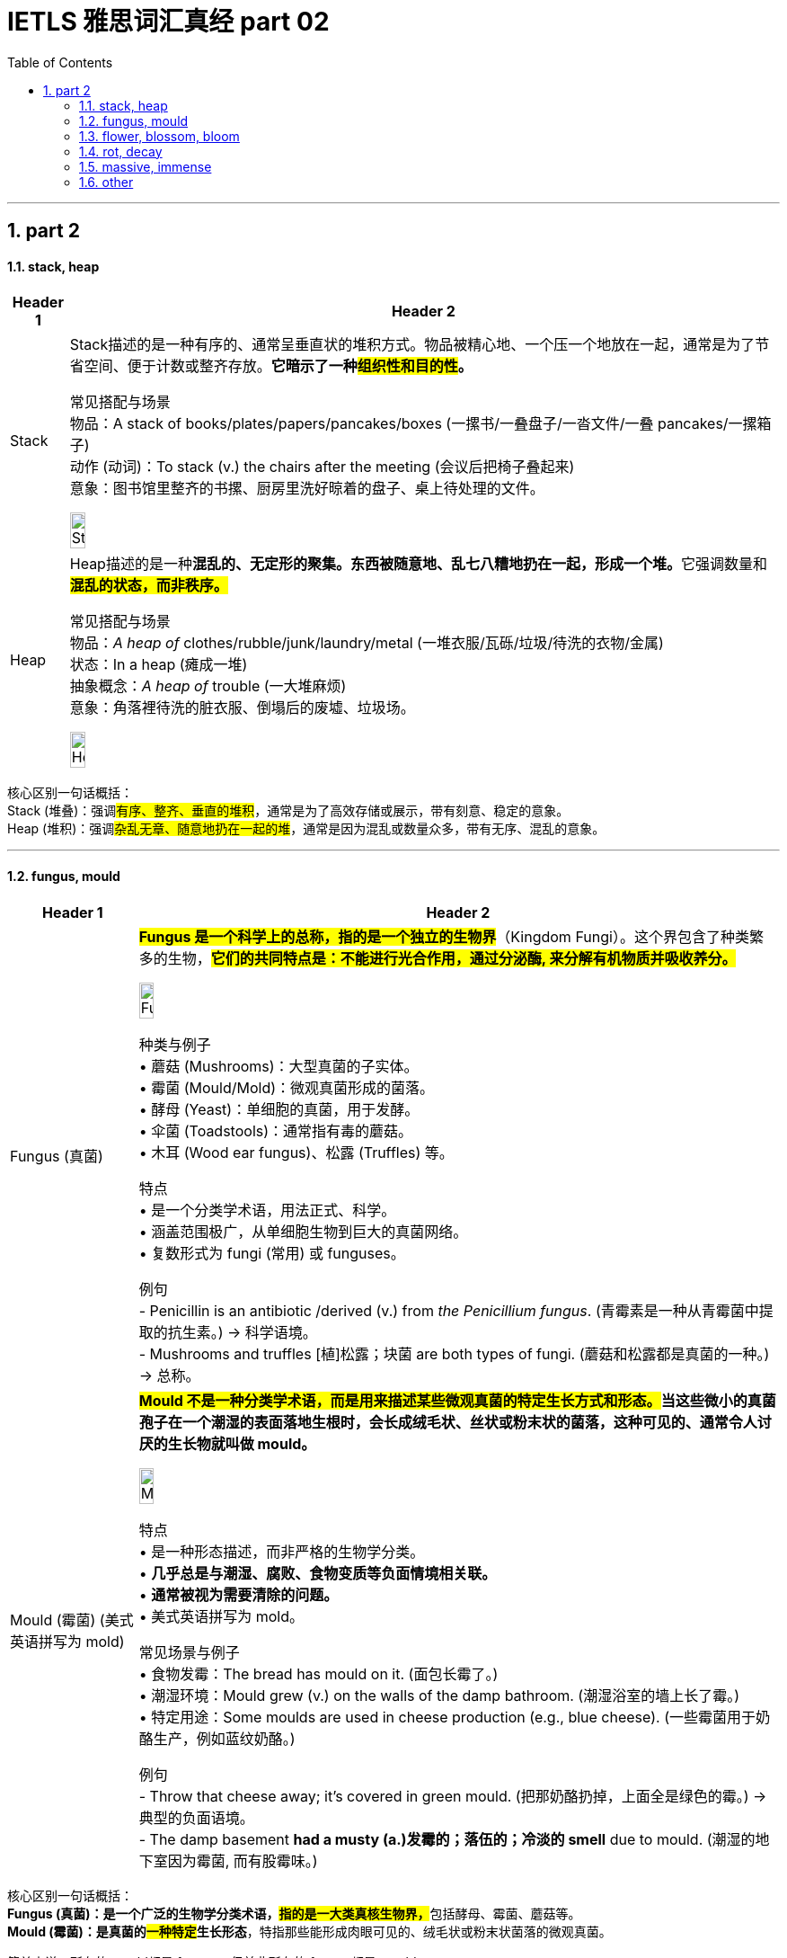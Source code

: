 
= IETLS 雅思词汇真经 part 02
:toc: left
:toclevels: 3
:sectnums:
:stylesheet: ../../myAdocCss.css


'''

== part 2



==== stack, heap

[.small]
[options="autowidth" cols="1a,1a"]
|===
|Header 1 |Header 2

|Stack
|Stack描述的是一种​​有序的、通常呈垂直状的堆积方式​​。物品被精心地、一个压一个地放在一起，通常是为了节省空间、便于计数或整齐存放。*它暗示了一种​​#组织性和目的性#​​。*

常见搭配与场景 +
​​物品​​：A stack of books/plates/papers/pancakes/boxes (一摞书/一叠盘子/一沓文件/一叠 pancakes/一摞箱子) +
​​动作 (动词)​​：To stack (v.) the chairs after the meeting (会议后把椅子​​叠起来​​) +
​​意象​​：图书馆里整齐的书摞、厨房里洗好晾着的盘子、桌上待处理的文件。 +

image:img/Stack.jpg[,15%]

|Heap
|Heap描述的是一种​​**混乱的、无定形的聚集​​。东西被随意地、乱七八糟地扔在一起，形成一个堆。**它强调​​数量​​和​​*#混乱的状态​​，而非秩序。#*

常见搭配与场景 +
​​物品​​：_A heap of_ clothes/rubble/junk/laundry/metal (一​​堆​​衣服/瓦砾/垃圾/待洗的衣物/金属) +
​​状态​​：In a heap (瘫成一堆) +
​​抽象概念​​：_A heap of_ trouble (一大堆麻烦) +
​​意象​​：角落裡待洗的脏衣服、倒塌后的废墟、垃圾场。 +

image:img/Heap.jpg[,15%]
|===


核心区别一句话概括： +
Stack (堆叠)​​：强调​​#有序、整齐、垂直的堆积#​​，通常是为了高效存储或展示，带有​​刻意、稳定​​的意象。 +
Heap (堆积)​​：强调​​#杂乱无章、随意地扔在一起​​的堆#，通常是因为混乱或数量众多，带有​​无序、混乱​​的意象。 +

'''


==== fungus, mould

[.small]
[options="autowidth" cols="1a,1a"]
|===
|Header 1 |Header 2

|Fungus (真菌)
|#*Fungus 是一个科学上的总称，指的是一个独立的生物界*#（Kingdom Fungi）。这个界包含了种类繁多的生物，#*它们的共同特点是：不能进行光合作用，通过分泌酶, 来分解有机物质并吸收养分。*# +

image:img/Fungus.jpg[,15%]

种类与例子 +
•   蘑菇 (Mushrooms)：大型真菌的子实体。 +
•   霉菌 (Mould/Mold)：微观真菌形成的菌落。 +
•   酵母 (Yeast)：单细胞的真菌，用于发酵。 +
•   伞菌 (Toadstools)：通常指有毒的蘑菇。 +
•   木耳 (Wood ear fungus)、松露 (Truffles) 等。 +

特点 +
•   是一个分类学术语，用法正式、科学。 +
•   涵盖范围极广，从单细胞生物到巨大的真菌网络。 +
•   复数形式为 fungi (常用) 或 funguses。 +

例句 +
- Penicillin is an antibiotic /derived (v.) from _the Penicillium fungus_.
(青霉素是一种从青霉菌中提取的抗生素。) -> 科学语境。 +
- Mushrooms and truffles  [植]松露；块菌 are both types of fungi.
(蘑菇和松露都是真菌的一种。) -> 总称。 +

|Mould (霉菌) (美式英语拼写为 mold)
|*##Mould 不是一种分类学术语，而是用来描述某些微观真菌的特定生长方式和形态。##当这些微小的真菌孢子在一个潮湿的表面落地生根时，会长成绒毛状、丝状或粉末状的菌落，这种可见的、通常令人讨厌的生长物就叫做 mould。* +

image:img/Mould.jpg[,15%]


特点 +
•   是一种形态描述，而非严格的生物学分类。 +
•   *几乎总是与潮湿、腐败、食物变质等负面情境相关联。* +
•   *通常被视为需要清除的问题。* +
•   美式英语拼写为 mold。 +

常见场景与例子 +
•   食物发霉：The bread has mould on it. (面包长霉了。) +
•   潮湿环境：Mould grew (v.) on the walls of the damp bathroom. (潮湿浴室的墙上长了霉。) +
•   特定用途：Some moulds are used in cheese production (e.g., blue cheese). (一些霉菌用于奶酪生产，例如蓝纹奶酪。) +

例句 +
- Throw that cheese away; it's covered in green mould.
(把那奶酪扔掉，上面全是绿色的霉。) -> 典型的负面语境。 +
- The damp basement *had a musty (a.)发霉的；落伍的；冷淡的 smell* due to mould.
(潮湿的地下室因为霉菌, 而有股霉味。) +
|===

核心区别一句话概括： +
​​**Fungus (真菌)​​：是一个​​广泛的生物学分类术语​​，#指的是一大类真核生物界，#**包括酵母、霉菌、蘑菇等。 +
​​*Mould (霉菌)​​：是​​真菌的##一种特定##生长形态*​​，特指那些能形成肉眼可见的、绒毛状或粉末状菌落的微观真菌。 +

简单来说，​​所有的 mould都是 fungus，但并非所有的 fungus都是 mould。 +

'''

==== flower, blossom, bloom

[.small]
[options="autowidth" cols="1a,1a"]
|===
|Header 1 |Header 2

|Flower (花)
|动词：也可以作动词，意为“开花”，但不如 bloom 常用和文雅。

| Blossom (花；开花)
|这个词特指果树或观赏树木开的花（如樱花、桃花、苹果花、梨花）。*它强烈暗示这些花是##成簇、成片地开放##，形成一种##繁花似锦##的壮观景象。* +

image:img/Blossom.jpg[,15%]

特点 +
•   与树木相关：几乎总是与树联系在一起。 +
•   集体概念：通常用复数形式 (blossoms) 或不可数形式 (in blossom) 来描绘整体的花海景象。 +
•   名词或动词：既可作名词，也可作动词。 +
•   **引申义：可以引申指“蓬勃发展”，**如：a blossoming friendship (一段蓬勃发展的友谊)。 +

例句 +

- `主` The cherry 樱桃；樱桃树 后定说明 _blossoms (v.) in Japan_ `系` are a famous tourist attraction.
(日本的樱花是著名的旅游景点。) -> 特指果树的花，且成片开放。 +
- The apple trees are _in blossom_ (n.) .
(苹果树正在开花。) -> 形容树木开花的整体状态。 +
- Her talent blossomed (v.) when she went to art school.
(她的天赋在她去上艺术学校时绽放了。) -> 引申义，表示发展、成长。 +


|Bloom (开花；花朵；茂盛时期)
|这个词侧重于开花的过程和花朵处于最佳的状态。它描绘的是花朵完全绽放、处于最美最鲜艳时刻的画面。它更具诗意，常用于文学描述中。 +

image:img/Bloom.jpg[,15%]


特点 +
•   强调状态与过程：**描述“盛开”这个##动作##**或**盛开的完美##状态##**。 +
•   不可数名词：通常说 in bloom (盛开着)，而不是 a bloom。 +
•   动词常用：*作动词非常普遍，比 flower 更优美。* +
•   *引申义：指“健康、活力的面貌”或“巅峰时期”*，如：the bloom of youth (青春年华)。 +

例句 +
- The roses are _in full bloom_.
(玫瑰正值盛花期。) -> 强调花朵盛开的最佳状态。 +
- These daffodils will bloom (v.) in the spring.
(这些水仙花会在春天开放。) -> 作动词，#强调开花的动作。# +
- She had _the bloom of health_ on her cheeks.
(她脸上有着健康的红晕。) -> 引申义，形容健康光泽。 +
|===

核心区别一句话概括： +
•   **Flower：是##最通用##的词，**指作为植物的生殖器官的花本身，或泛指开花植物。 +
•   *Blossom：通常指果树或观赏树开的花，并且常常##成片簇拥盛开##，强调“#花团锦簇#”的景象。* +
•  ** Bloom：更侧重于一朵花开放的##动作、过程##或状态，**强调“盛开”的动态美和巅峰状态。 +

'''

==== rot, decay

[.small]
[options="autowidth" cols="1a,1a"]
|===
|Header 1 |Header 2

|Rot (腐烂)
|Rot 是一个语气较强、更具象的词。**它专门描述##有机物（如木头、食物、植物组织）##在细菌或真菌作用下发生的分解过程。**这个过程通常伴随着难闻的气味、变色、发软和结构崩塌。 +

特点 +
•   具体且剧烈：强调一种令人不快的、可见的腐败过程。 +
•   常用于生物材料：木材 (wood)、食物 (food)、植物 (plants)、牙齿 (teeth)。 +
•   带有负面情感：常暗示疏忽、浪费或恶心。 +
•   动词和名词同形：既可作动词，也可作名词。 +

常见搭配 +
•   Rot (v.) away (烂掉) +
•   Root rot (植物根腐病) +
•   Dry rot (n.) (木材干腐病) +
•   The rot *set (v.)  in* (习语，指情况开始恶化) +

例句 +
- The fallen apples rotted on the ground.
(掉落的苹果在地上腐烂了。) -> 食物的腐烂。 +
- `主` The wood _in the old shed_ (n.)棚屋，小屋  `谓` *is rotting away* /due to dampness.
(旧棚屋的木头因为潮湿, 正在腐烂。) -> 木材的腐烂。 +
- Don't eat that; *it's gone to rot* (v.).
(别吃那个，已经坏了。) -> 作为名词，指腐烂状态。 +

|Decay (腐烂；衰败)
|Decay 是一个更中立、科学、抽象的术语。*它描述的是一个逐渐、自然发生的分解或退化过程。它不仅可以用于有机物，还可以用于无机物和抽象概念。* +

特点 +
•   广泛且正式：用于科学、医学、社会等正式语境。 +
•   过程自然缓慢：可以是一个自然的循环过程（如自然界分解），而不一定是负面的。 +

•适用范围广： +
    ◦   有机物：牙齿 (teeth)、尸体 (bodies)。 +
    ◦   无机物：放射性物质的衰变 (radioactive decay)、岩石的风化。 +
    ◦   *抽象概念：道德沦丧 (moral decay)、社会的衰败 (the decay of society)。* +

常见搭配 +
•   Tooth decay (蛀牙) - 非常常见的固定搭配 +
•   Radioactive decay (放射性衰变) +
•   Urban decay (城市衰败) +
•   Fall into decay (年久失修) +

例句 +
- Sugar is a major cause of _tooth decay_.
(糖是导致牙齿蛀牙的主要原因。) -> 科学/医学语境。 +
- The process of _radioactive decay_ (n.) `谓` releases (v.) energy.
(放射性衰变过程, 会释放能量。) -> 物理科学语境。 +
- The old mansion *had fallen into decay* /after years of neglect.
(这幢古老的豪宅, 在多年失修后, 已经破败不堪。) -> 指建筑物的破败。 +
|===

核心区别一句话概括： +
​​*Rot​​：通常指​​生物有机体（尤其是植物和食物）的腐烂*​​，过程更​​直观、剧烈​​，常伴有​​难闻的气味和明显的形态破坏​​。 +
​​Decay​​：*是一个更​​广泛、更正式​​的术语，既可指有机物的分解，也可指​​无机物的衰败​​（如金属、岩石），甚至抽象事物的衰落*，过程更​​缓慢、自然​​。 +

'''

==== massive, immense

[.small]
[options="autowidth" cols="1a,1a"]
|===
|Header 1 |Header 2

|Massive (巨大的；大量的)
|**Massive 的##核心含义与 mass（质量；团块）相关。它首先强调物理上##的重量、体积和实体规模。**引申开来，它也常用于形容规模、范围、强度或程度非常大的事物。 +

侧重点 +
•   物理实体：有形的、可触摸的、具有很大质量或体积的东西。 +
•   *#可量化#*：通常暗示这种“大”在某种程度上是可以衡量或感知的。 +
•   强度与影响：也常用于形容程度严重或影响深远的事情。 +

常见搭配 +
•   A massive building/rock (巨大的建筑/岩石) +
•   Massive (a.) support/attack (巨大的支持/猛烈的攻击) +
•   _Massive (a.) amounts of_ data (海量数据) +
•   A massive heart attack (严重的心脏病发作) +

例句 +

- The door was made of _massive oak_ /and was very heavy.
(这扇门由厚重的橡木制成，非常沉重。) -> 强调物理重量和实体。 +
- The company is investing _a massive amount of money_ in research.
(该公司正在投入巨额的资金进行研究。) -> 强调数量之大。 +
- The earthquake caused massive destruction.
(地震造成了巨大的破坏。) -> 强调程度和影响的严重性。 +

|Immense (巨大的；无边的)
|*Immense 的##核心含义是 immeasurable（无法测量的）。##它强调的不是物理重量，而是程度、范围或规模上的极端巨大，#以至于难以衡量或完全理解，常给人一种“浩瀚无垠”的感觉。#* +

侧重点 +
•   范围与程度：*更侧重于抽象的范围、程度或规模，而非物理重量。* +
•   难以估量：暗示这种“大”几乎是无限或超越常规尺度的。 +
•   情感色彩：常带有一种惊叹、敬畏或强调的意味。 +

常见搭配 +
•   Immense pressure/difficulty (巨大的压力/困难) +
•   Immense pleasure/pride (无比的快乐/自豪) +
•   Immense universe (浩瀚的宇宙) +
•   An immense amount of time (大量的时间) +

例句 +

- *She felt immense relief* /when she heard the good news.
(听到这个好消息，她感到无比的宽慰。) -> 强调抽象情感的强度。 +
- The project required _an immense amount of planning_.
(这个项目需要大量的规划。) -> 强调范围的广阔。 +
- They traveled across _the immense desert_.
(他们穿越了浩瀚无垠的沙漠。) -> 强调空间上的广阔无边，令人敬畏。 +
|===



核心区别一句话概括： +
​​Massive​​：强调​​*##物理上##的重量、体积、规模或强度上的“大”​​，通常更具体、更可量化。* +
​​Immense​​：*强调​​程度、范围或规模上的“巨大”​​，##常带有抽象或夸张的意味，##给人以强烈的印象。* +


'''



==== other

[.small]
[options="autowidth" cols="1a,1a"]
|===
|Header 1 |Header 2

|variation
|(n.)1. [ CU]~ (in/of sth) : a change, especially in the amount or level of sth（数量、水平等的）变化，变更，变异 + +
•
The dial records (v.) _very slight variations_ in pressure.该刻度盘能显示很微小的压力变化。 +
•
Currency _exchange rates_ 汇率 are always subject to variation. 货币的兑换率, 始終波动。 +
•
regional/seasonal variation (= depending on the region or time of year) 地区性╱季节性变化 +

2.
[ C]~ (on sth): a thing /that is different from other things in the same general group 变异的东西；变种；变体 +
•This soup is _a spicy (a.)加有香料的，辛辣的；刺激的，粗俗的 variation_ on a traditional favourite. 这种汤, 是在一种受欢迎的传统汤羹中, 加了香料。 +

image:img/variation.jpg[,15%]

3.
[ C]( music 音)~ (on sth) : any of a set of short pieces of music based on a simple tune repeated in a different and more complicated form 变奏；变奏曲 +
•
_a set of variations_ on a theme by Mozart 以莫扎特某一乐曲为主题的一组变奏曲 +

( figurative) +
•
His numerous complaints are _all variations (n.) on a theme_ (= all about the same thing) .他的满腹牢骚说来道去, 都是为了一件事。 +


|reclaim
|[ VN]
1.~ sth (from sb/sth) to get sth back /or to ask to have it back /after it has been lost, taken away, etc.取回；拿回；要求归还 +
•You'll have to go to the police station /*to reclaim your wallet*.你得到警察局去认领你的钱包。 +
•The team *reclaimed* the title *from* their rivals.这个队从对手手中夺回了冠军。 +
——see also baggage reclaim +

2.#~ sth (from sth)# : to make land /that is naturally too wet or too dry /suitable to be built on, farmed, etc.开垦，利用，改造（荒地） +
•The site for the airport will *be reclaimed* from the swamp.这片湿地将会被开发来建机场。 +
•reclaimed marshland 被开发利用的沼泽地 +

3.[ usually passive] if a piece of land is reclaimed by desert, forest, etc., it turns back into desert, etc. after being used (v.) for farming or building 重新变为沙漠（或森林等）；沙化；荒漠化；抛荒 +

4.~ sth (from sth) : to obtain materials from waste products so that they can be used again 回收（废品中有用的东西） +
——see also recycle(1) +

5.~ sb (from sth) : *to rescue* (v.) sb *from* a bad or criminal way of life 挽救；感化；使纠正；使悔过自新 +
DERIVATIVES 派生词 +

rec·lam·ation[ U] /ˌrekləˈmeɪʃn/  /ˌrekləˈmeɪʃn/ +
n +
•_land reclamation_ 土地开垦 +

|pluck
|image:img/pluck.jpg[,15%]


[ VN] ~ sth (out) : to pull out hairs with your fingers or with tweezers摘；拔 +
•She plucked out a grey hair.她拔掉了一根灰白头发。 +


( NAmE also also pick ) to play a musical instrument, especially a guitar , by pulling the strings with your fingers 弹，弹拨（乐器的弦） +
[ VN]
•to pluck the strings of a violin 弹拨小提琴的弦 +


[ VN] ~ sb (from sth) : to remove sb from a place or situation, especially one that is unpleasant or dangerous 解救；搭救 +
•Police plucked a drowning girl from the river yesterday. 昨天警方从河里救起了一名溺水少女。 +

1.#pluck (v.) sth out of the ˈair# +
to say a name, number, etc. without thinking about it, especially in answer to a question 脱口而出；随意回答 +
•I just *plucked a figure out of the air* and said : ‘Would ￡1 000 seem reasonable to you?’ **我随口说出一个数字**问道：“你看1 000英镑合适吗？” +

2.#pluck up (the) ˈcourage (to do sth)# +
to make yourself do sth /even though you are afraid to do it 鼓起勇气（做某事） +
•I finally *plucked up the courage* to ask her for a date. 我终于鼓起勇气约她出去。 +

|spade
|image:img/spade.jpg[,15%]

|rake
|image:img/rake.jpg[,15%]

|terrace
|n.（风格相同、互相连接的）排屋；（尤指房屋或餐馆外的）露天平台，阳台；<英>（足球场的）阶梯看台；梯田，阶地；<英>排屋中的一栋房屋；（地质）沿岸阶地，阶面 +
v.使成阶地（或梯田）

image:img/terrace.jpg[,15%]
image:img/terrace 2.jpg[,15%]

|hay
|image:img/hay.jpg[,15%]

|straw
|image:img/straw.jpg[,15%]
image:img/straw 2.jpg[,15%]

|reed
|image:img/reed.jpg[,15%]

|thorn
|image:img/thorn.jpg[,15%]

|weed
|1.
[ C]a wild plant growing where it is not wanted, especially among crops or garden plants 杂草，野草（尤指庄稼或花园中的） +
•The yard was overgrown with weeds. 这座庭院杂草丛生。 +
2.[ U]any wild plant without flowers /that grows in water /and forms a green floating mass 水草 +
3.the weed[ sing.] ( humorous) or cigarettes tobacco 烟草；烟叶；香烟；烟卷 +
•I wish I could give up the weed (= stop smoking). 但愿我能把烟戒掉。 +
4.[ U] ( informal ) the drug cannabis 大麻烟 +
5.[ C] ( BrE informal disapproving) a person with a weak character or body 懦弱的人；体弱的人

image:/img/weed.jpg[,15%]
image:/img/weed 2.jpg[,15%]

|vine
|image:/img/vine.jpg[,15%]

|violet
|image:/img/violet.jpg[,15%]

|tulip
|image:/img/tulip.jpg[,15%]
image:/img/tulip 2.jpg[,15%]

|reef
|image:/img/reef.jpg[,15%]

|alga
|藻类，海藻
image:/img/alga.jpg[,15%]

|===


'''






